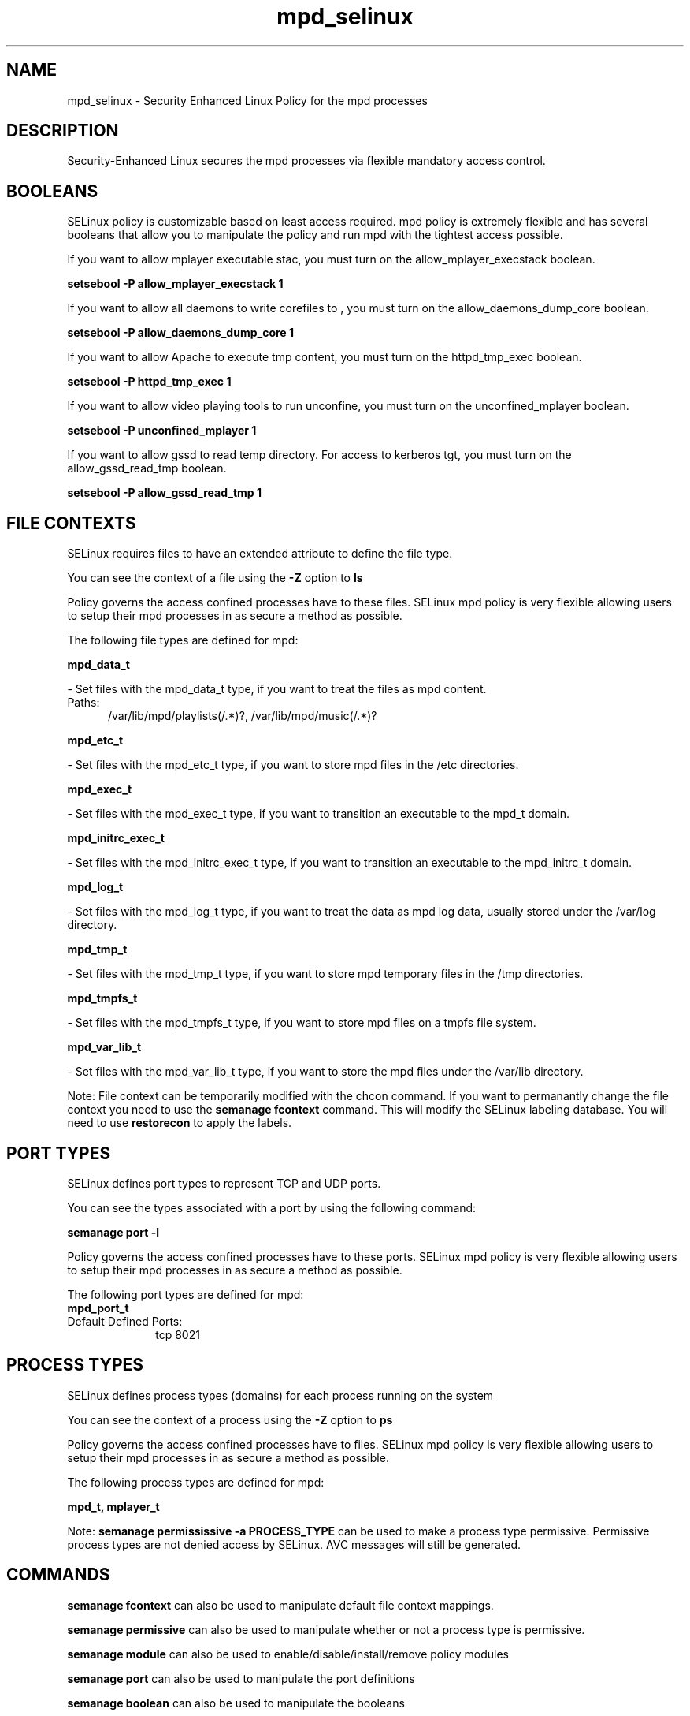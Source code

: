 .TH  "mpd_selinux"  "8"  "mpd" "dwalsh@redhat.com" "mpd SELinux Policy documentation"
.SH "NAME"
mpd_selinux \- Security Enhanced Linux Policy for the mpd processes
.SH "DESCRIPTION"

Security-Enhanced Linux secures the mpd processes via flexible mandatory access
control.  

.SH BOOLEANS
SELinux policy is customizable based on least access required.  mpd policy is extremely flexible and has several booleans that allow you to manipulate the policy and run mpd with the tightest access possible.


.PP
If you want to allow mplayer executable stac, you must turn on the allow_mplayer_execstack boolean.

.EX
.B setsebool -P allow_mplayer_execstack 1
.EE

.PP
If you want to allow all daemons to write corefiles to , you must turn on the allow_daemons_dump_core boolean.

.EX
.B setsebool -P allow_daemons_dump_core 1
.EE

.PP
If you want to allow Apache to execute tmp content, you must turn on the httpd_tmp_exec boolean.

.EX
.B setsebool -P httpd_tmp_exec 1
.EE

.PP
If you want to allow video playing tools to run unconfine, you must turn on the unconfined_mplayer boolean.

.EX
.B setsebool -P unconfined_mplayer 1
.EE

.PP
If you want to allow gssd to read temp directory.  For access to kerberos tgt, you must turn on the allow_gssd_read_tmp boolean.

.EX
.B setsebool -P allow_gssd_read_tmp 1
.EE

.SH FILE CONTEXTS
SELinux requires files to have an extended attribute to define the file type. 
.PP
You can see the context of a file using the \fB\-Z\fP option to \fBls\bP
.PP
Policy governs the access confined processes have to these files. 
SELinux mpd policy is very flexible allowing users to setup their mpd processes in as secure a method as possible.
.PP 
The following file types are defined for mpd:


.EX
.PP
.B mpd_data_t 
.EE

- Set files with the mpd_data_t type, if you want to treat the files as mpd content.

.br
.TP 5
Paths: 
/var/lib/mpd/playlists(/.*)?, /var/lib/mpd/music(/.*)?

.EX
.PP
.B mpd_etc_t 
.EE

- Set files with the mpd_etc_t type, if you want to store mpd files in the /etc directories.


.EX
.PP
.B mpd_exec_t 
.EE

- Set files with the mpd_exec_t type, if you want to transition an executable to the mpd_t domain.


.EX
.PP
.B mpd_initrc_exec_t 
.EE

- Set files with the mpd_initrc_exec_t type, if you want to transition an executable to the mpd_initrc_t domain.


.EX
.PP
.B mpd_log_t 
.EE

- Set files with the mpd_log_t type, if you want to treat the data as mpd log data, usually stored under the /var/log directory.


.EX
.PP
.B mpd_tmp_t 
.EE

- Set files with the mpd_tmp_t type, if you want to store mpd temporary files in the /tmp directories.


.EX
.PP
.B mpd_tmpfs_t 
.EE

- Set files with the mpd_tmpfs_t type, if you want to store mpd files on a tmpfs file system.


.EX
.PP
.B mpd_var_lib_t 
.EE

- Set files with the mpd_var_lib_t type, if you want to store the mpd files under the /var/lib directory.


.PP
Note: File context can be temporarily modified with the chcon command.  If you want to permanantly change the file context you need to use the 
.B semanage fcontext 
command.  This will modify the SELinux labeling database.  You will need to use
.B restorecon
to apply the labels.

.SH PORT TYPES
SELinux defines port types to represent TCP and UDP ports. 
.PP
You can see the types associated with a port by using the following command: 

.B semanage port -l

.PP
Policy governs the access confined processes have to these ports. 
SELinux mpd policy is very flexible allowing users to setup their mpd processes in as secure a method as possible.
.PP 
The following port types are defined for mpd:

.EX
.TP 5
.B mpd_port_t 
.TP 10
.EE


Default Defined Ports:
tcp 8021
.EE
.SH PROCESS TYPES
SELinux defines process types (domains) for each process running on the system
.PP
You can see the context of a process using the \fB\-Z\fP option to \fBps\bP
.PP
Policy governs the access confined processes have to files. 
SELinux mpd policy is very flexible allowing users to setup their mpd processes in as secure a method as possible.
.PP 
The following process types are defined for mpd:

.EX
.B mpd_t, mplayer_t 
.EE
.PP
Note: 
.B semanage permississive -a PROCESS_TYPE 
can be used to make a process type permissive. Permissive process types are not denied access by SELinux. AVC messages will still be generated.

.SH "COMMANDS"
.B semanage fcontext
can also be used to manipulate default file context mappings.
.PP
.B semanage permissive
can also be used to manipulate whether or not a process type is permissive.
.PP
.B semanage module
can also be used to enable/disable/install/remove policy modules

.B semanage port
can also be used to manipulate the port definitions

.B semanage boolean
can also be used to manipulate the booleans

.PP
.B system-config-selinux 
is a GUI tool available to customize SELinux policy settings.

.SH AUTHOR	
This manual page was autogenerated by genman.py.

.SH "SEE ALSO"
selinux(8), mpd(8), semanage(8), restorecon(8), chcon(1)
, setsebool(8)